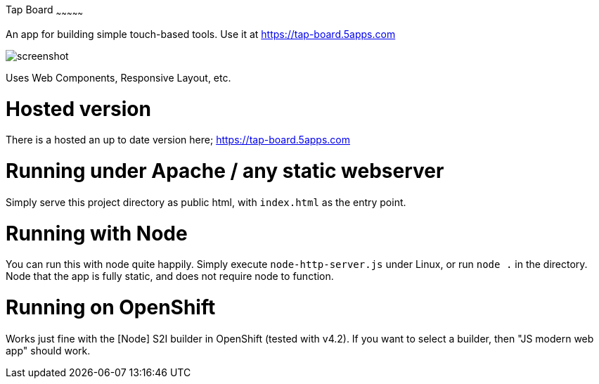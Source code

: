 Tap Board
~~~~~~~~~~~~~~~

An app for building simple touch-based tools. Use it at https://tap-board.5apps.com

image::screenshot.png[]

Uses Web Components, Responsive Layout, etc. 

Hosted version
==============

There is a hosted an up to date version here; https://tap-board.5apps.com


Running under Apache / any static webserver
===========================================

Simply serve this project directory as public html, with `index.html` as the
entry point.


Running with Node
=================

You can run this with node quite happily. Simply execute `node-http-server.js`
under Linux, or run `node .` in the directory. Node that the app is fully
static, and does not require node to function.

Running on OpenShift
====================

Works just fine with the [Node] S2I builder in OpenShift (tested with v4.2). If
you want to select a builder, then "JS modern web app" should work.
